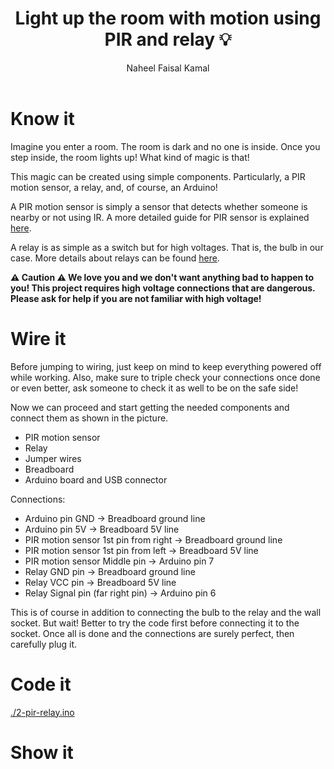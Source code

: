 #+TITLE: Light up the room with motion using PIR and relay 💡
#+AUTHOR: Naheel Faisal Kamal

* Know it
  Imagine you enter a room. The room is dark and no one is inside. Once you step inside, the room lights up! What kind of magic is that!

  This magic can be created using simple components. Particularly, a PIR motion sensor, a relay, and, of course, an Arduino!

  A PIR motion sensor is simply a sensor that detects whether someone is nearby or not using IR. A more detailed guide for PIR sensor is explained [[https://www.learn.voltaat.com/post/pir-sensor][here]].

  A relay is as simple as a switch but for high voltages. That is, the bulb in our case. More details about relays can be found [[https://www.learn.voltaat.com/post/relay][here]].


  *⚠️ Caution ⚠️ We love you and we don't want anything bad to happen to you! This project requires high voltage connections that are dangerous. Please ask for help if you are not familiar with high voltage!*

* Wire it
  Before jumping to wiring, just keep on mind to keep everything powered off while working. Also, make sure to triple check your connections once done or even better, ask someone to check it as well to be on the safe side!

  Now we can proceed and start getting the needed components and connect them as shown in the picture.

  - PIR motion sensor
  - Relay
  - Jumper wires
  - Breadboard
  - Arduino board and USB connector

  [[./pir-relay_bb.png]]

  Connections:

  - Arduino pin GND                      → Breadboard ground line
  - Arduino pin 5V                       → Breadboard 5V line
  - PIR motion sensor 1st pin from right → Breadboard ground line
  - PIR motion sensor 1st pin from left  → Breadboard 5V line
  - PIR motion sensor Middle pin         → Arduino pin 7
  - Relay GND pin                        → Breadboard ground line
  - Relay VCC pin                        → Breadboard 5V line
  - Relay Signal pin (far right pin)     → Arduino pin 6

  This is of course in addition to connecting the bulb to the relay and the wall socket. But wait! Better to try the code first before connecting it to the socket. Once all is done and the connections are surely perfect, then carefully plug it.

* Code it
  [[./2-pir-relay.ino]]

* Show it
  [[./20200520_054843_1.jpg]]
